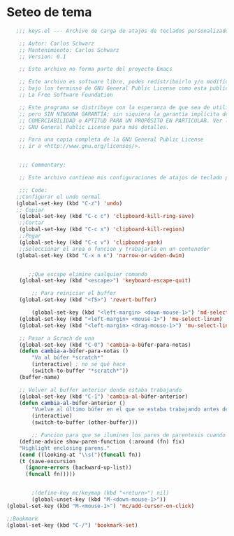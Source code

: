 * Seteo de tema
  #+BEGIN_SRC emacs-lisp
   ;;; keys.el --- Archivo de carga de atajos de teclados personalizados-*- lexical-binding: t -*-

    ;; Autor: Carlos Schwarz
    ;; Mantenimiento: Carlos Schwarz
    ;; Version: 0.1

    ;; Este archivo no forma parte del proyecto Emacs

    ;; Este archivo es software libre, podes redistribuirlo y/o modificarlo
    ;; bajo los terminso de GNU General Public License como esta publicado en
    ;; La Free Software Foundation

    ;; Este programa se distribuye con la esperanza de que sea de utilidad,
    ;; pero SIN NINGUNA GARANTÍA; sin siquiera la garantía implícita de
    ;; COMERCIABILIDAD o APTITUD PARA UN PROPÓSITO EN PARTICULAR. Ver la
    ;; GNU General Public License para más detalles.

    ;; Para una copia completa de la GNU General Public License
    ;; ir a <http://www.gnu.org/licenses/>.


    ;;; Commentary:

    ;; Este archivo contiene mis configuraciones de atajos de teclado personalizados.

    ;;; Code:
   ;;Configurar el undo normal
   (global-set-key (kbd "C-z") 'undo)
   ;; Copiar 
    (global-set-key (kbd "C-c c") 'clipboard-kill-ring-save)
    ;;Cortar
    (global-set-key (kbd "C-c x") 'clipboard-kill-region)
    ;;Pegar
    (global-set-key (kbd "C-c v") 'clipboard-yank) 
    ;;Seleccionar el area o funcion y trabajarla en un contenedor
   (global-set-key (kbd "C-x n n") 'narrow-or-widen-dwim)

   
       ;;Que escape elimine cualquier comando
    (global-set-key (kbd "<escape>") 'keyboard-escape-quit)
    
        ;; Para reiniciar el buffer
    (global-set-key (kbd "<f5>") 'revert-buffer)
    
        (global-set-key (kbd "<left-margin> <down-mouse-1>") 'md-select-linum)
    (global-set-key (kbd "<left-margin> <mouse-1>") 'mu-select-linum)
    (global-set-key (kbd "<left-margin> <drag-mouse-1>") 'mu-select-linum)
    
    ;; Pasar a Scrach de una
    (global-set-key (kbd "C-0") 'cambia-a-búfer-para-notas)
    (defun cambia-a-búfer-para-notas ()
        "Va al búfer *scratch*"
        (interactive) ; no sé qué hace
        (switch-to-buffer "*scratch*"))
    (buffer-name)
    
    ;; Volver al buffer anterior donde estaba trabajando
    (global-set-key (kbd "C-1") 'cambia-al-búfer-anterior)
    (defun cambia-al-búfer-anterior ()
        "Vuelve al último búfer en el que se estaba trabajando antes de cambiar de búfer"
        (interactive) 
        (switch-to-buffer (other-buffer)))
    
        ;; Funcion para que se iluminen los pares de parentesis cuando estoy dentro de ello#+BEGIN_SRC 
    (define-advice show-paren-function (:around (fn) fix)
    "Highlight enclosing parens."
    (cond ((looking-at "\\s(")(funcall fn))
    (t (save-excursion
      (ignore-errors (backward-up-list))
      (funcall fn)))))
      

        ;(define-key mc/keymap (kbd "<return>") nil)
        (global-unset-key (kbd "M-<down-mouse-1>"))
(global-set-key (kbd "M-<mouse-1>") 'mc/add-cursor-on-click)

;;Bookmark
(global-set-key (kbd "C-/") 'bookmark-set)

  #+END_SRC
